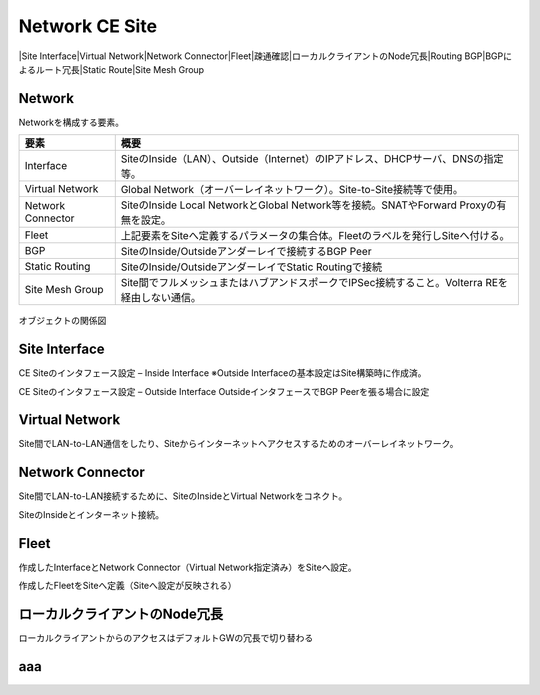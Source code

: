 ==============================================
Network CE Site
==============================================
|Site Interface​
|Virtual Network​
|Network Connector​
|Fleet​
|疎通確認​
|ローカルクライアントのNode冗長​
|Routing BGP​
|BGPによるルート冗長​
|Static Route​
|Site Mesh Group

Network
==============================================

Networkを構成する要素。​


.. list-table::
    :header-rows: 1
    :stub-columns: 0

    * - 要素
      - 概要
    * - Interface
      - SiteのInside（LAN）、Outside（Internet）のIPアドレス、DHCPサーバ、DNSの指定等。
    * - Virtual Network
      - Global Network（オーバーレイネットワーク）。Site-to-Site接続等で使用。
    * - Network Connector
      - SiteのInside Local NetworkとGlobal Network等を接続。SNATやForward Proxyの有無を設定。
    * - Fleet
      - 上記要素をSiteへ定義するパラメータの集合体。Fleetのラベルを発行しSiteへ付ける。
    * - BGP
      - SiteのInside/Outsideアンダーレイで接続するBGP Peer
    * - Static Routing
      - SiteのInside/OutsideアンダーレイでStatic Routingで接続
    * - Site Mesh Group
      - Site間でフルメッシュまたはハブアンドスポークでIPSec接続すること。Volterra REを経由しない通信。

.. figure:: images/image-01-01.png
  :width: 1080

オブジェクトの関係図

Site Interface
==============================================

CE Siteのインタフェース設定 – Inside Interface
※Outside Interfaceの基本設定はSite構築時に作成済。

.. image:: ../content06/images/image-01-02.png
  :width: 1080

.. image:: ../content06/images/image-01-03.png
  :width: 1080

CE Siteのインタフェース設定 – Outside Interface
OutsideインタフェースでBGP Peerを張る場合に設定

.. image:: ../content06/images/image-01-04.png
  :width: 1080

Virtual Network
==============================================

Site間でLAN-to-LAN通信をしたり、Siteからインターネットへアクセスするためのオーバーレイネットワーク。

.. image:: ../content06/images/image-01-05.png
  :width: 1080


Network Connector
==============================================

Site間でLAN-to-LAN接続するために、SiteのInsideとVirtual Networkをコネクト。

.. image:: ../content06/images/image-01-06.png
  :width: 1080

SiteのInsideとインターネット接続。

.. image:: ../content06/images/image-01-07.png
  :width: 1080

Fleet
==============================================

作成したInterfaceとNetwork Connector（Virtual Network指定済み）をSiteへ設定。

.. image:: ../content06/images/image-01-08.png
  :width: 1080

.. image:: ../content06/images/image-01-09.png
  :width: 1080

作成したFleetをSiteへ定義（Siteへ設定が反映される）

.. image:: ../content06/images/image-01-10.png
  :width: 1080

ローカルクライアントのNode冗長
==============================================
ローカルクライアントからのアクセスはデフォルトGWの冗長で切り替わる


.. image:: ../content06/images/image-01-11.png
  :width: 1080


aaa
==============================================

.. image:: ../content06/images/image-01-01.png
  :width: 1080

